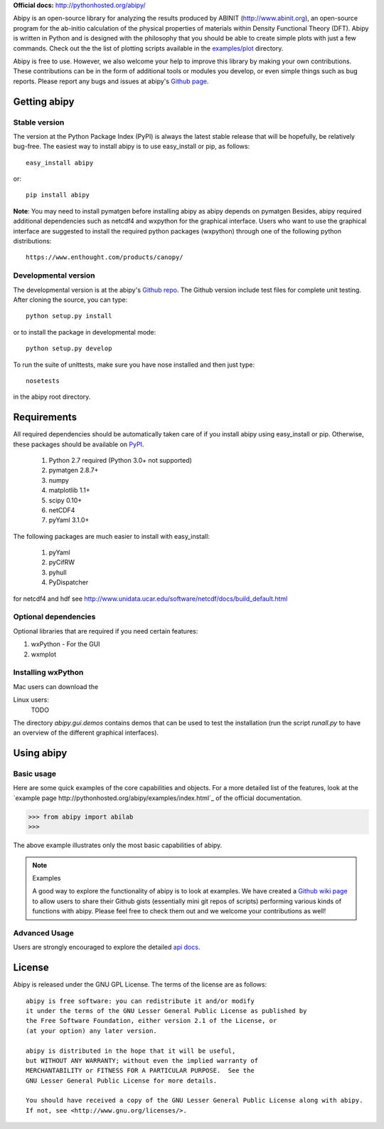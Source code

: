 **Official docs:** http://pythonhosted.org/abipy/

Abipy is an open-source library for analyzing the results produced by ABINIT (http://www.abinit.org), 
an open-source program for the ab-initio calculation of the physical properties of materials 
within Density Functional Theory (DFT).
Abipy is written in Python and is designed with the philosophy that you should be able to create 
simple plots with just a few commands.
Check out the the list of plotting scripts available in the 
`examples/plot <http://pythonhosted.org/abipy/examples/plot/index.html>`_ directory.

Abipy is free to use. However, we also welcome your help to improve this library by making your own contributions.  
These contributions can be in the form of additional tools or modules you develop, or even simple things 
such as bug reports. 
Please report any bugs and issues at abipy's `Github page <https://github.com/gmatteo/abipy>`_. 

Getting abipy
=============

Stable version
--------------

The version at the Python Package Index (PyPI) is always the latest stable
release that will be hopefully, be relatively bug-free. 
The easiest way to install abipy is to use easy_install or pip, as follows::

    easy_install abipy

or::

    pip install abipy


**Note**: You may need to install pymatgen before installing abipy as abipy depends on pymatgen 
Besides, abipy required additional dependencies such as netcdf4 and wxpython for the graphical interface.
Users who want to use the graphical interface are suggested to install the required python packages (wxpython)
through one of the following python distributions::

    https://www.enthought.com/products/canopy/


Developmental version
---------------------

The developmental version is at the abipy's `Github repo <https://github.com/gmatteo/abipy>`_. 
The Github version include test files for complete unit testing. 
After cloning the source, you can type::

    python setup.py install

or to install the package in developmental mode::

    python setup.py develop

To run the suite of unittests, make sure you have nose installed and then just type::

    nosetests

in the abipy root directory.


Requirements
============

All required dependencies should be automatically taken care of if you install abipy using easy_install or pip. 
Otherwise, these packages should be available on `PyPI <http://pypi.python.org>`_.

  1. Python 2.7 required (Python 3.0+ not supported) 

  2. pymatgen 2.8.7+

  3. numpy 

  4. matplotlib 1.1+

  5. scipy 0.10+

  6. netCDF4

  7. pyYaml 3.1.0+

The following packages are much easier to install with easy_install:

  #. pyYaml
  #. pyCifRW
  #. pyhull
  #. PyDispatcher

for netcdf4 and hdf see http://www.unidata.ucar.edu/software/netcdf/docs/build_default.html


Optional dependencies
---------------------

Optional libraries that are required if you need certain features:

1. wxPython - For the GUI 
2. wxmplot

Installing wxPython
-------------------

Mac users can download the

Linux users:
    TODO

The directory `abipy.gui.demos` contains demos that can be used to test the installation 
(run the script `runall.py` to have an overview of the different graphical interfaces).


Using abipy
===========

Basic usage
-----------

Here are some quick examples of the core capabilities and objects.
For a more detailed list of the features, look at the 
`example page http://pythonhosted.org/abipy/examples/index.html`_ of the 
official documentation.

.. code-block:: pycon

    >>> from abipy import abilab
    >>>

The above example illustrates only the most basic capabilities of abipy.

.. note:: Examples

    A good way to explore the functionality of abipy is to look at examples.
    We have created a `Github wiki page <https://github.com/gmatteo/abipy/wiki>`_ 
    to allow users to share their Github gists (essentially mini git repos of scripts)
    performing various kinds of functions with abipy. 
    Please feel free to check them out and we welcome your contributions as well!

Advanced Usage
--------------

Users are strongly encouraged to explore the detailed `api docs <http://pythonhosted.org/abipy/api/index.html>`_.

License
=======

Abipy is released under the GNU GPL License. The terms of the license are as follows::

    abipy is free software: you can redistribute it and/or modify
    it under the terms of the GNU Lesser General Public License as published by
    the Free Software Foundation, either version 2.1 of the License, or
    (at your option) any later version.

    abipy is distributed in the hope that it will be useful,
    but WITHOUT ANY WARRANTY; without even the implied warranty of
    MERCHANTABILITY or FITNESS FOR A PARTICULAR PURPOSE.  See the
    GNU Lesser General Public License for more details.

    You should have received a copy of the GNU Lesser General Public License along with abipy.  
    If not, see <http://www.gnu.org/licenses/>.
